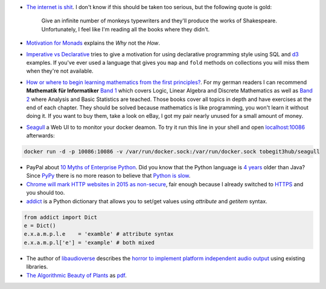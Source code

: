 .. title: Links for cw50
.. slug: links-for-cw50
.. date: 2014-12-14 13:00:06 UTC+01:00
.. tags: monad, functional programming, imperative, declarative, mathematics, seagull, docker, enterprise, python, dictionaries, addict, SSL, chrome, libaudioverse, audio, algorithmic beauty, plants
.. link: 
.. description: Another weekly link list, this time for calendar week 50. The year is almost over.
.. type: text

- `The internet is shit <http://www.internetisshit.org/>`_. I don't know if this should be taken too serious, but the following quote is gold:

    Give an infinite number of monkeys typewriters and they'll produce the works of Shakespeare. Unfortunately, I feel like I'm reading all the books where they didn't.

- `Motivation for Monads <http://cs.coloradocollege.edu/~bylvisaker/MonadMotivation/>`_ explains the *Why* not the *How*.
- `Imperative vs Declarative <http://latentflip.com/imperative-vs-declarative/>`_ tries to give a motivation for using declarative programming style using SQL and `d3 <http://d3js.org/>`_ examples. If you've ever used a language that gives you ``map`` and ``fold`` methods on collections you will miss them when they're not available.
- `How or where to begin learning mathematics from the first principles? <https://news.ycombinator.com/item?id=8697772>`_. For my german readers I can recommend **Mathematik für Informatiker** `Band 1 <http://www.amazon.de/dp/3540708243>`_ which covers Logic, Linear Algebra and Discrete Mathematics as well as `Band 2 <http://www.amazon.de/dp/3642542735>`_ where Analysis and Basic Statistics are teached. Those books cover all topics in depth and have exercises at the end of each chapter. They should be solved because mathematics is like programming, you won't learn it without doing it. If you want to buy them, take a look on eBay, I got my pair nearly unused for a small amount of money.
- `Seagull <https://github.com/tobegit3hub/seagull>`_ a Web UI to to monitor your docker deamon. To try it run this line in your shell and open `localhost:10086 <http://localhost:10086>`_ afterwards:

.. code:: bash

    docker run -d -p 10086:10086 -v /var/run/docker.sock:/var/run/docker.sock tobegit3hub/seagull

- PayPal about `10 Myths of Enterprise Python <https://www.paypal-engineering.com/2014/12/10/10-myths-of-enterprise-python/>`_. Did you know that the Python language is `4 years <http://python-history.blogspot.com/2009/01/introduction-and-overview.html>`_ older than Java? Since `PyPy <http://pypy.org/>`_ there is no more reason to believe that `Python is slow <https://www.paypal-engineering.com/2014/12/10/10-myths-of-enterprise-python/#python-is-slow>`_.
- `Chrome will mark HTTP websites in 2015 as non-secure <https://www.chromium.org/Home/chromium-security/marking-http-as-non-secure>`_, fair enough because I already switched to `HTTPS <//posts/klingtnet-goes-ssl-and-spdy/>`_ and you should too.
- `addict <https://github.com/mewwts/addict>`_ is a Python dictionary that allows you to set/get values using *attribute* and *getitem* syntax.

.. code:: python

    from addict import Dict
    e = Dict()
    e.x.a.m.p.l.e    = 'examble' # attribute syntax
    e.x.a.m.p.l['e'] = 'example' # both mixed

- The author of `libaudioverse <https://github.com/camlorn/libaudioverse>`_ describes the `horror to implement platform independent audio output <http://camlorn.net/posts/december2014/horror-of-audio-output.html>`_ using existing libraries.
- `The Algorithmic Beauty of Plants <http://algorithmicbotany.org/papers/#abop>`_ as `pdf <http://algorithmicbotany.org/papers/abop/abop.pdf>`_.

